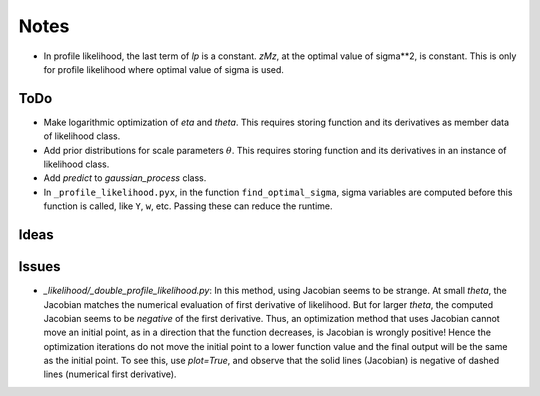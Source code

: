 *****
Notes
*****

* In profile likelihood, the last term of `lp` is a constant. `zMz`, at the
  optimal value of sigma**2, is constant. This is only for profile likelihood
  where optimal value of sigma is used.

====
ToDo
====

* Make logarithmic optimization of `eta` and `theta`. This requires storing
  function and its derivatives as member data of likelihood class.
* Add prior distributions for scale parameters :math:`\theta`. This requires
  storing function and its derivatives in an instance of likelihood class.
* Add `predict` to `gaussian_process` class.
* In ``_profile_likelihood.pyx``, in the function ``find_optimal_sigma``,
  sigma variables are computed before this function is called, like ``Y``,
  ``w``, etc. Passing these can reduce the runtime.

=====
Ideas
=====


======
Issues
======

* `_likelihood/_double_profile_likelihood.py`: In this method, using Jacobian
  seems to be strange. At small `theta`, the Jacobian matches the numerical
  evaluation of first derivative of likelihood. But for larger `theta`, the
  computed Jacobian seems to be *negative* of the first derivative. Thus,
  an optimization method that uses Jacobian cannot move an initial point, as
  in a direction that the function decreases, is Jacobian is wrongly positive!
  Hence the optimization iterations do not move the initial point to a lower
  function value and the final output will be the same as the initial point.
  To see this, use `plot=True`, and observe that the solid lines (Jacobian)
  is negative of dashed lines (numerical first derivative).

